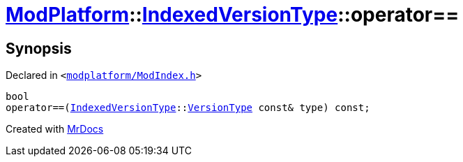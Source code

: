 [#ModPlatform-IndexedVersionType-operator_eq-03]
= xref:ModPlatform.adoc[ModPlatform]::xref:ModPlatform/IndexedVersionType.adoc[IndexedVersionType]::operator&equals;&equals;
:relfileprefix: ../../
:mrdocs:


== Synopsis

Declared in `&lt;https://github.com/PrismLauncher/PrismLauncher/blob/develop/launcher/modplatform/ModIndex.h#L71[modplatform&sol;ModIndex&period;h]&gt;`

[source,cpp,subs="verbatim,replacements,macros,-callouts"]
----
bool
operator&equals;&equals;(xref:ModPlatform/IndexedVersionType.adoc[IndexedVersionType]::xref:ModPlatform/IndexedVersionType/VersionType.adoc[VersionType] const& type) const;
----



[.small]#Created with https://www.mrdocs.com[MrDocs]#
